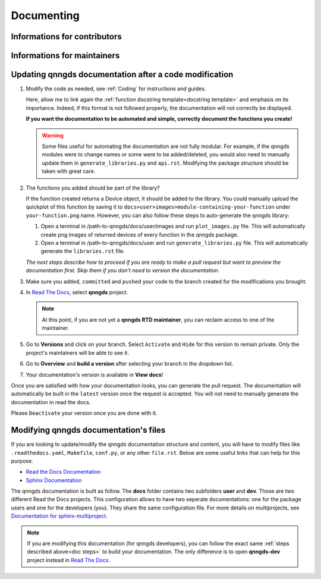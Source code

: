 .. _Documenting:

Documenting
===========

Informations for contributors
-----------------------------


Informations for maintainers
----------------------------


























Updating qnngds documentation after a code modification
------------------------------------------------------
.. _doc steps:
#. Modify the code as needed, see :ref:`Coding` for instructions and guides.

   Here, allow me to link again the :ref:`function docstring template<docstring
   template>` and emphasis on its importance. Indeed, if this format is not
   followed properly, the documentation will not correctly be displayed. 

   **If you want the documentation to be automated and simple, correctly document 
   the functions you create!**

   .. warning::
       Some files useful for automating the documentation are not fully modular. For example, 
       if the qnngds modules were to change names or some were to be added/deleted, you would also need 
       to manually update them in ``generate_libraries.py`` and ``api.rst``. Modifying the package 
       structure should be taken with great care.

#. The functions you added should be part of the library?

   .. todo::
        Check how to automate that, running generate images and generate libraries 
        before pull request?

   If the function created returns a Device object, it should be added to the library.
   You could manually upload the quickplot of this function by saving it to
   ``docs>user>images>module-containing-your-function`` under
   ``your-function.png`` name. However, you can also follow these steps to
   auto-generate the qnngds library:

   #. Open a terminal in /path-to-qnngds/docs/user/images and run
      ``plot_images.py`` file. This will automatically create png images of
      returned devices of every function in the qnngds package.

   #. Open a terminal in /path-to-qnngds/docs/user and run
      ``generate_libraries.py`` file. This will automatically generate the
      ``libraries.rst`` file.

   *The next steps describe how to proceed if you are ready to make a pull request
   but want to preview the documentation first. Skip them if you don't need to version 
   the documentation.*

#. Make sure you ``added``, ``committed`` and ``pushed`` your code to the branch 
   created for the modifications you brought.

#. In `Read The Docs <https://readthedocs.org/projects>`_, select **qnngds** project.

   .. note::
      At this point, if you are not yet a **qnngds RTD maintainer**, you can reclaim 
      access to one of the maintainer.

#. Go to **Versions** and click on your branch. Select ``Activate`` and ``Hide`` for 
   this version to remain private. Only the project's maintainers will be able to see it.

#. Go to **Overview** and **build a version** after selecting your branch in the 
   dropdown list.

#. Your documentation's version is available in **View docs**!


Once you are satisfied with how your documentation looks, you can generate the
pull request. The documentation will automatically be built in the ``latest``
version once the request is accepted. You will not need to manually generate the
documentation in read the docs.

Please ``Deactivate`` your version once you are done with it. 

.. todo::
      CICD

Modifying qnngds documentation's files
--------------------------------------

If you are looking to update/modify the qnngds documentation structure and
content, you will have to modify files like ``.readthedocs.yaml``, ``Makefile``,
``conf.py``, or any other ``file.rst``. Below are some useful links that can
help for this purpose. 

* `Read the Docs Documentation <https://docs.readthedocs.io/en/stable/>`_

* `Sphinx Documentation <https://www.sphinx-doc.org/en/master/>`_

The qnngds documentation is built as follow. The **docs** folder contains two
subfolders **user** and **dev**. Those are two different Read the Docs projects.
This configuration allows to have two seperate documentations: one for the
package users and one for the developers (you). They share the same
configuration file. For more details on multiprojects, see `Documentation for
sphinx-multiproject <https://sphinx-multiproject.readthedocs.io/en/latest/>`_.

.. note::
    If you are modifying this documentation (for qnngds developers), you can 
    follow the exact same :ref:`steps described above<doc steps>` to build your 
    documentation. The only difference is to open  **qnngds-dev** project instead 
    in `Read The Docs <https://readthedocs.org/projects>`_.